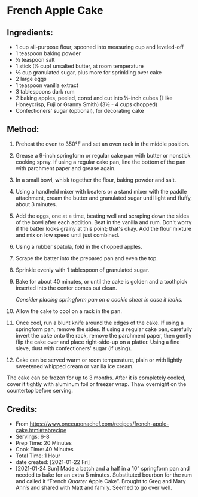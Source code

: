 #+STARTUP: showeverything
* French Apple Cake
** Ingredients:
- 1 cup all-purpose flour, spooned into measuring cup and leveled-off
- 1 teaspoon baking powder
- ¼ teaspoon salt
- 1 stick (½ cup) unsalted butter, at room temperature
- ⅔ cup granulated sugar, plus more for sprinkling over cake
- 2 large eggs
- 1 teaspoon vanilla extract
- 3 tablespoons dark rum
- 2 baking apples, peeled, cored and cut into ½-inch cubes (I like Honeycrisp, Fuji or Granny Smith) (3½ - 4 cups chopped)
- Confectioners' sugar (optional), for decorating cake
** Method:
1. Preheat the oven to 350°F and set an oven rack in the middle position.
2. Grease a 9-inch springform or regular cake pan with butter or nonstick cooking spray. If using a regular cake pan, line the bottom of the pan with parchment paper and grease again.
3. In a small bowl, whisk together the flour, baking powder and salt.
4. Using a handheld mixer with beaters or a stand mixer with the paddle attachment, cream the butter and granulated sugar until light and fluffy, about 3 minutes.
5. Add the eggs, one at a time, beating well and scraping down the sides of the bowl after each addition. Beat in the vanilla and rum. Don't worry if the batter looks grainy at this point; that's okay. Add the flour mixture and mix on low speed until just combined.
6. Using a rubber spatula, fold in the chopped apples.
7. Scrape the batter into the prepared pan and even the top.
8. Sprinkle evenly with 1 tablespoon of granulated sugar.
9. Bake for about 40 minutes, or until the cake is golden and a toothpick inserted into the center comes out clean.
   #+begin_tip
   /Consider placing springform pan on a cookie sheet in case it leaks./
   #+end_tip
10. Allow the cake to cool on a rack in the pan.
11. Once cool, run a blunt knife around the edges of the cake. If using a springform pan, remove the sides. If using a regular cake pan, carefully invert the cake onto the rack, remove the parchment paper, then gently flip the cake over and place right-side-up on a platter. Using a fine sieve, dust with confectioners' sugar (if using).
12. Cake can be served warm or room temperature, plain or with lightly sweetened whipped cream or vanilla ice cream.
#+begin_details Freezer Friendly Instructions :title-color "green"
    The cake can be frozen for up to 3 months. After it is completely cooled, cover it tightly with aluminum foil or freezer wrap. Thaw overnight on the countertop before serving.
#+end_details

** Credits:
- From https://www.onceuponachef.com/recipes/french-apple-cake.html#tabrecipe
- Servings: 6-8
- Prep Time: 20 Minutes
- Cook Time: 40 Minutes
- Total Time: 1 Hour
- date created: [2021-01-22 Fri]
- [2021-01-24 Sun] Made a batch and a half in a 10” springform pan and needed to bake for an extra 5 minutes. Substituted bourbon for the rum and called it “French /Quarter/ Apple Cake”.  Brought to Greg and Mary Ann’s and shared with Matt and family. Seemed to go over well. 
